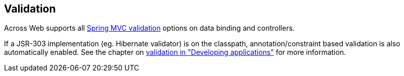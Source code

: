 [[web-validation]]
== Validation
Across Web supports all link:{spring-docs}#validation[Spring MVC validation] options on data binding and controllers.

If a JSR-303 implementation (eg. Hibernate validator) is on the classpath, annotation/constraint based validation is also automatically enabled.
See the chapter on link:{doc-developing-applications}#validation[validation in "Developing applications"] for more information.

